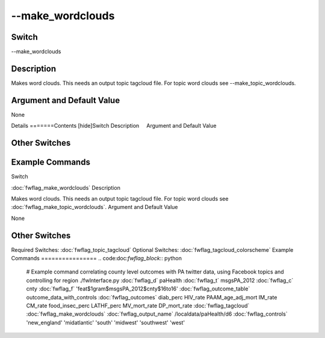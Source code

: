 .. _fwflag_make_wordclouds:
=================
--make_wordclouds
=================
Switch
======

--make_wordclouds

Description
===========

Makes word clouds. This needs an output topic tagcloud file. For topic word clouds see --make_topic_wordclouds.

Argument and Default Value
==========================

None

Details
=======Contents [hide]Switch
Description
    Argument and Default Value
    
Other Switches
==============
    
Example Commands
================
.. code:doc:`fwflag_block`:: python
Switch

:doc:`fwflag_make_wordclouds` 
Description

Makes word clouds. This needs an output topic tagcloud file. For topic word clouds see :doc:`fwflag_make_topic_wordclouds`. 
Argument and Default Value

None


Other Switches
==============

Required Switches:
:doc:`fwflag_topic_tagcloud` Optional Switches:
:doc:`fwflag_tagcloud_colorscheme` 
Example Commands
================
.. code:doc:`fwflag_block`:: python


 # Example command correlating county level outcomes with PA twitter data, using Facebook topics and controlling for region
 ./fwInterface.py :doc:`fwflag_d` paHealth :doc:`fwflag_t` msgsPA_2012 :doc:`fwflag_c` cnty \ 
 :doc:`fwflag_f` 'feat$1gram$msgsPA_2012$cnty$16to16' :doc:`fwflag_outcome_table` outcome_data_with_controls \ 
 :doc:`fwflag_outcomes` diab_perc HIV_rate PAAM_age_adj_mort IM_rate CM_rate food_insec_perc LATHF_perc MV_mort_rate DP_mort_rate \ 
 :doc:`fwflag_tagcloud` :doc:`fwflag_make_wordclouds`  \ 
 :doc:`fwflag_output_name` /localdata/paHealth/d6 :doc:`fwflag_controls` 'new_england' 'midatlantic' 'south' 'midwest' 'southwest' 'west'